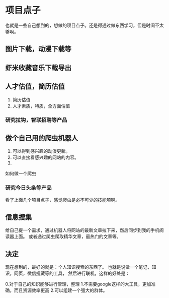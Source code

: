 * 项目点子
  也就是一些自己想到的，想做的项目点子。还是得通过做东西学习，但是时间不太够啊。

** 图片下载，动漫下载等

** 虾米收藏音乐下载导出

** 人才估值，简历估值
   1. 简历估值
   2. 人才素质，特质，全方面估值
*** 研究拉钩，智联招聘等产品

** 做个自己用的爬虫机器人
   1. 可以得到感兴趣的动漫更新。
   2. 可以直接看感兴趣的网站的内容。
   3.
如何做一个爬虫

*** 研究今日头条等产品

看了上面几个项目点子，感觉爬虫是必不可少的技能项啊。

** 信息搜集
   给自己提一个需求，通过机器人将网站的最新文章拉下来，然后同步到我的手机阅读器上面。
   或者通过爬虫爬取精华文章，最热门的文章等。
** 决定
   现在想到的，最好的就是：个人知识搜索的东西了。
   也就是说做一个笔记，知识，网页，微信搜藏等的工具，
   然后进行联机，这样的好处是：

   0.对于自己的知识能够进行管理，整理
   1.不需要google这样的大工具，更加准确，而且资源效率更高
   2.可以组建一个强大的群体。
